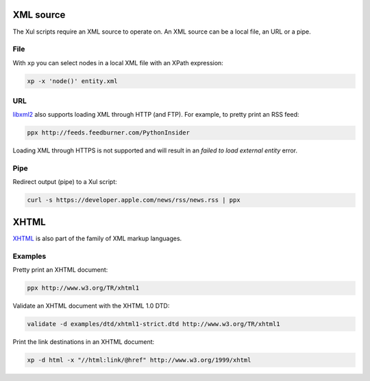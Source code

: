 .. index::
   single: XML source

.. _xml_source:

XML source
==========

The Xul scripts require an XML source to operate on.
An XML source can be a local file, an URL or a pipe.

File
----
With ``xp`` you can select nodes in a local XML file with an XPath expression:

.. code::

   xp -x 'node()' entity.xml

URL
---
libxml2_ also supports loading XML through HTTP (and FTP).
For example, to pretty print an RSS feed:

.. code::

   ppx http://feeds.feedburner.com/PythonInsider

Loading XML through HTTPS is not supported and will result in an
*failed to load external entity* error.


Pipe
----
Redirect output (pipe) to a Xul script:

.. code::

   curl -s https://developer.apple.com/news/rss/news.rss | ppx

XHTML
=====

XHTML_ is also part of the family of XML markup languages.

Examples
--------
Pretty print an XHTML document:

.. code::

   ppx http://www.w3.org/TR/xhtml1

Validate an XHTML document with the XHTML 1.0 DTD:

.. code::

   validate -d examples/dtd/xhtml1-strict.dtd http://www.w3.org/TR/xhtml1

Print the link destinations in an XHTML document:

.. code::

   xp -d html -x "//html:link/@href" http://www.w3.org/1999/xhtml


.. _XHTML: http://www.w3.org/TR/xhtml1
.. _libxml2: http://www.xmlsoft.org/
